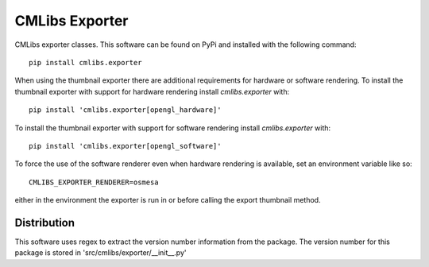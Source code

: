 
===============
CMLibs Exporter
===============

CMLibs exporter classes.  This software can be found on PyPi and installed with the following command::

  pip install cmlibs.exporter

When using the thumbnail exporter there are additional requirements for hardware or software rendering.
To install the thumbnail exporter with support for hardware rendering install *cmlibs.exporter* with::

  pip install 'cmlibs.exporter[opengl_hardware]'

To install the thumbnail exporter with support for software rendering install *cmlibs.exporter* with::

  pip install 'cmlibs.exporter[opengl_software]'

To force the use of the software renderer even when hardware rendering is available, set an environment variable like so::

  CMLIBS_EXPORTER_RENDERER=osmesa

either in the environment the exporter is run in or before calling the export thumbnail method.

Distribution
============

This software uses regex to extract the version number information from the package. The version number for this package is stored in 'src/cmlibs/exporter/__init__.py'
